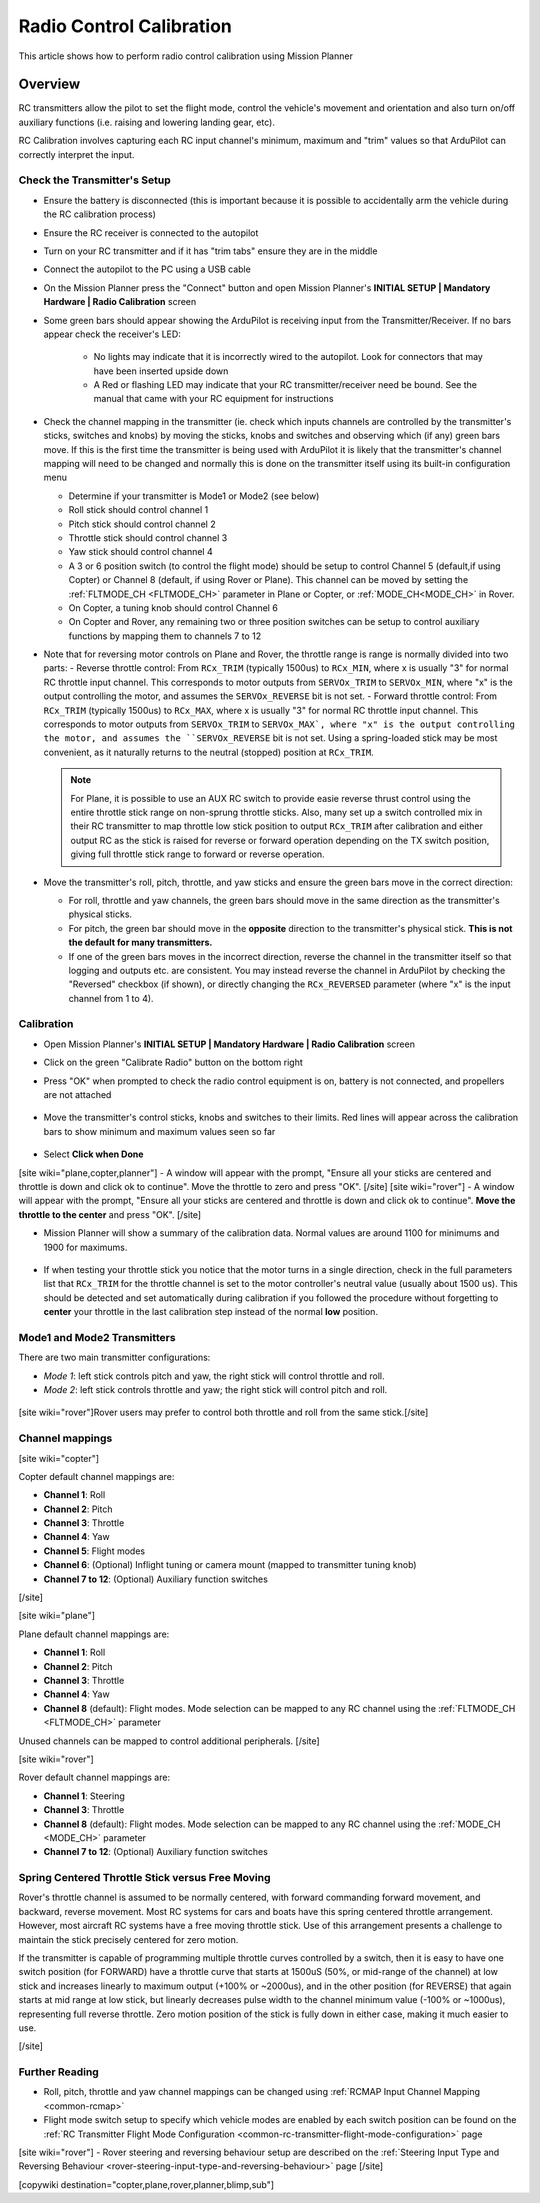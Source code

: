.. _common-radio-control-calibration:

=========================
Radio Control Calibration
=========================

This article shows how to perform radio control calibration using Mission Planner

Overview
========

RC transmitters allow the pilot to set the flight mode, control the vehicle's movement and orientation and also turn on/off auxiliary functions (i.e. raising and lowering landing gear, etc).

RC Calibration involves capturing each RC input channel's minimum, maximum and "trim" values so that ArduPilot can correctly interpret the input.

Check the Transmitter's Setup
-----------------------------

- Ensure the battery is disconnected (this is important because it is possible to accidentally arm the vehicle during the RC calibration process)
- Ensure the RC receiver is connected to the autopilot
- Turn on your RC transmitter and if it has "trim tabs" ensure they are in the middle
- Connect the autopilot to the PC using a USB cable
- On the Mission Planner press the "Connect" button and open Mission Planner's **INITIAL SETUP \| Mandatory Hardware \| Radio Calibration** screen
- Some green bars should appear showing the ArduPilot is receiving input from the Transmitter/Receiver. If no bars appear check the receiver's LED:

   -  No lights may indicate that it is incorrectly wired to the autopilot.  Look for connectors that may have been inserted upside down
   -  A Red or flashing LED may indicate that your RC transmitter/receiver need be bound.  See the manual that came with your RC equipment for instructions

.. figure:: ../../../images/mp_radio_calibration.png
   :target: ../_images/mp_radio_calibration.png

- Check the channel mapping in the transmitter (ie. check which inputs channels are controlled by the transmitter's sticks, switches and knobs) by moving the sticks, knobs and switches and observing which (if any) green bars move.  If this is the first time the transmitter is being used with ArduPilot it is likely that the transmitter's channel mapping will need to be changed and normally this is done on the transmitter itself using its built-in configuration menu

  - Determine if your transmitter is Mode1 or Mode2 (see below)
  - Roll stick should control channel 1
  - Pitch stick should control channel 2
  - Throttle stick should control channel 3
  - Yaw stick should control channel 4
  - A 3 or 6 position switch (to control the flight mode) should be setup to control Channel 5 (default,if using Copter) or Channel 8 (default, if using Rover or Plane).  This channel can be moved by setting the :ref:`FLTMODE_CH <FLTMODE_CH>` parameter in Plane or Copter, or :ref:`MODE_CH<MODE_CH>` in Rover.
  - On Copter, a tuning knob should control Channel 6
  - On Copter and Rover, any remaining two or three position switches can be setup to control auxiliary functions by mapping them to channels 7 to 12
- Note that for reversing motor controls on Plane and Rover, the throttle range is range is normally divided into two parts:
  - Reverse throttle control: From ``RCx_TRIM`` (typically 1500us) to ``RCx_MIN``, where x is usually "3" for normal RC throttle input channel. This corresponds to motor outputs from ``SERVOx_TRIM`` to ``SERVOx_MIN``, where "x" is the output controlling the motor, and assumes the ``SERVOx_REVERSE`` bit is not set.
  - Forward throttle control: From ``RCx_TRIM`` (typically 1500us) to ``RCx_MAX``, where x is usually "3" for normal RC throttle input channel. This corresponds to motor outputs from ``SERVOx_TRIM`` to ``SERVOx_MAX`, where "x" is the output controlling the motor, and assumes the ``SERVOx_REVERSE`` bit is not set. Using a spring-loaded stick may be most convenient, as it naturally returns to the neutral (stopped) position at ``RCx_TRIM``.

  .. note:: For Plane, it is possible to use an AUX RC switch to provide easie reverse thrust control using the entire throttle stick range on non-sprung throttle sticks. Also, many set up a switch controlled mix in their RC transmitter to map throttle low stick position to output ``RCx_TRIM`` after calibration and either output RC as the stick is raised for reverse or forward operation depending on the TX switch position, giving full throttle stick range to forward or reverse operation.

- Move the transmitter's roll, pitch, throttle, and yaw sticks and ensure the green bars move in the correct direction:

  - For roll, throttle and yaw channels, the green bars should move in the same direction as the transmitter's physical sticks.
  - For pitch, the green bar should move in the **opposite** direction to the transmitter's physical stick. **This is not the default for many transmitters.**
  - If one of the green bars moves in the incorrect direction, reverse the channel in the transmitter itself so that logging and outputs etc. are consistent. You may instead reverse the channel in ArduPilot by checking the "Reversed" checkbox (if shown), or directly changing the ``RCx_REVERSED`` parameter (where "x" is the input channel from 1 to 4).

.. figure:: ../../../images/mp_radio_calibration.png
   :target: ../_images/mp_radio_calibration.png

Calibration
-----------

- Open Mission Planner's **INITIAL SETUP \| Mandatory Hardware \| Radio Calibration** screen
- Click on the green "Calibrate Radio" button on the bottom right
- Press "OK" when prompted to check the radio control equipment is on, battery is not connected, and propellers are not attached

   .. figure:: ../../../images/mp_calibrate_radio.jpg
      :target: ../_images/mp_calibrate_radio.jpg

- Move the transmitter's control sticks, knobs and switches to their limits.  Red lines will appear across the calibration bars to show minimum and maximum values seen so far

   .. figure:: ../../../images/mp_radio_calibration_click_when_done.jpg
      :target: ../_images/mp_radio_calibration_click_when_done.jpg

- Select **Click when Done**
[site wiki="plane,copter,planner"]
- A window will appear with the prompt, "Ensure all your sticks are centered and throttle is down and click ok to continue".  Move the throttle to zero and press "OK".
[/site]
[site wiki="rover"]
- A window will appear with the prompt, "Ensure all your sticks are centered and throttle is down and click ok to continue".  **Move the throttle to the center** and press "OK".
[/site]

- Mission Planner will show a summary of the calibration data. Normal values are around 1100 for minimums and 1900 for maximums.

   .. figure:: ../../../images/radi-calib-results.png
      :target: ../_images/radi-calib-results.png

- If when testing your throttle stick you notice that the motor turns in a single direction, check in the full parameters list that ``RCx_TRIM`` for the throttle channel is set to the motor controller's neutral value (usually about 1500 us). This should be detected and set automatically during calibration if you followed the procedure without forgetting to **center** your throttle in the last calibration step instead of the normal **low** position.

Mode1 and Mode2 Transmitters
----------------------------

There are two main transmitter configurations:

-  *Mode 1*: left stick controls pitch and yaw, the right stick will
   control throttle and roll.
-  *Mode 2*: left stick controls throttle and yaw; the right stick will
   control pitch and roll.

.. figure:: ../../../images/radio_setup_mode_1.png
   :target: ../_images/radio_setup_mode_1.png

[site wiki="rover"]Rover users may prefer to control both throttle and roll from the same stick.[/site]

Channel mappings
----------------

[site wiki="copter"]

Copter default channel mappings are:

-  **Channel 1**: Roll
-  **Channel 2**: Pitch
-  **Channel 3**: Throttle
-  **Channel 4**: Yaw
-  **Channel 5**: Flight modes
-  **Channel 6**: (Optional) Inflight tuning or camera mount (mapped to transmitter tuning knob)
-  **Channel 7 to 12**: (Optional) Auxiliary function switches

[/site]

[site wiki="plane"]

Plane default channel mappings are:

-  **Channel 1**: Roll
-  **Channel 2**: Pitch
-  **Channel 3**: Throttle
-  **Channel 4**: Yaw
-  **Channel 8** (default): Flight modes. Mode selection can be mapped to any RC channel using the :ref:`FLTMODE_CH <FLTMODE_CH>` parameter

Unused channels can be mapped to control additional peripherals.
[/site]

[site wiki="rover"]

Rover default channel mappings are:

-  **Channel 1**: Steering
-  **Channel 3**: Throttle
-  **Channel 8** (default): Flight modes. Mode selection can be mapped to any RC channel using the :ref:`MODE_CH <MODE_CH>` parameter
-  **Channel 7 to 12**: (Optional) Auxiliary function switches

Spring Centered Throttle Stick versus Free Moving
-------------------------------------------------

Rover's throttle channel is assumed to be normally centered, with forward commanding forward movement, and backward, reverse movement. Most RC systems for cars and boats have this spring centered throttle arrangement. However, most aircraft RC systems have a free moving throttle stick. Use of this arrangement presents a challenge to maintain the stick precisely centered for zero motion.

If the transmitter is capable of programming multiple throttle curves controlled by a switch, then it is easy to have one switch position (for FORWARD) have a throttle curve that starts at 1500uS (50%, or mid-range of the channel) at low stick and increases linearly to maximum output (+100% or ~2000us), and in the other position (for REVERSE) that again starts at mid range at low stick, but linearly decreases pulse width to the channel minimum value (-100% or ~1000us), representing full reverse throttle. Zero motion position of the stick is fully down in either case, making it much easier to use.

[/site]

Further Reading
---------------

- Roll, pitch, throttle and yaw channel mappings can be changed using :ref:`RCMAP Input Channel Mapping <common-rcmap>`
- Flight mode switch setup to specify which vehicle modes are enabled by each switch position can be found on the :ref:`RC Transmitter Flight Mode Configuration <common-rc-transmitter-flight-mode-configuration>` page
[site wiki="rover"]
- Rover steering and reversing behaviour setup are described on the :ref:`Steering Input Type and Reversing Behaviour <rover-steering-input-type-and-reversing-behaviour>` page
[/site]

[copywiki destination="copter,plane,rover,planner,blimp,sub"]
